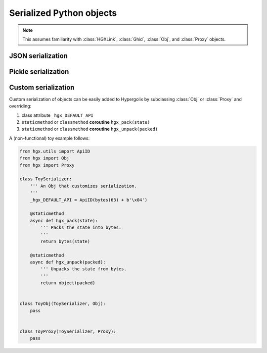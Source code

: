 ===============================================================================
Serialized Python objects
===============================================================================

.. note::

    This assumes familiarity with :class:`HGXLink`, :class:`Ghid`, 
    :class:`Obj`, and :class:`Proxy` objects.

-------------------------------------------------------------------------------
JSON serialization
-------------------------------------------------------------------------------

.. class:: JsonObj(state, api_id, dynamic, private, *, hgxlink, ipc_manager, _legroom, ghid=None, binder=None, callback=None)

    .. versionadded:: 0.1
    
    A Hypergolix object that uses the built-in ``json`` library for 
    serialization. The resulting string is then encoded in UTF-8. Use it 
    exactly as you would any other :class:`Obj` object.
        
    .. warning::
    
        ``TypeError``\ s as a result of improper ``state`` declarations 
        will not be reported until their value is pushed upstream via 
        :meth:`Obj.push()` or equivalent.

    .. code-block:: python

        >>> obj = hgxlink.new_threadsafe(
        ...     cls = hgx.JsonObj,
        ...     state = 'Hello Json!',
        ... )
        >>> obj
        <JsonObj with state 'Hello Json!' at Ghid('bf3dR')>
        >>> obj.state = 5
        >>> obj
        <JsonObj with state 5 at Ghid('bf3dR')>
        >>> obj.state = {'seven': 7}
        >>> obj
        <JsonObj with state {'seven': 7} at Ghid('bf3dR')>

.. class:: JsonProxy(state, api_id, dynamic, private, *, hgxlink, ipc_manager, _legroom, ghid=None, binder=None, callback=None)

    .. versionadded:: 0.1
    
    A Hypergolix proxy that uses the built-in ``json`` library for 
    serialization. The resulting string is then encoded in UTF-8. Use it 
    exactly as you would any other :class:`Proxy` object.
        
    .. warning::
    
        ``TypeError``\ s as a result of improper ``hgx_state`` declarations 
        will not be reported until their value is pushed upstream via 
        :meth:`Obj._hgx_push()` or equivalent.

    .. code-block:: python

        >>> obj = hgxlink.new_threadsafe(
        ...     cls = hgx.JsonProxy,
        ...     state = 'Hello Json!',
        ... )
        >>> obj
        <JsonProxy to 'Hello Json!' at Ghid('bf3dR')>
        >>> obj.hgx_state = 5
        >>> obj
        <JsonProxy to 5 at Ghid('bf3dR')>
        >>> obj.hgx_state = {'seven': 7}
        >>> obj
        <JsonProxy to {'seven': 7} at Ghid('bf3dR')>

-------------------------------------------------------------------------------
Pickle serialization
-------------------------------------------------------------------------------

.. class:: PickleObj(state, api_id, dynamic, private, *, hgxlink, ipc_manager, _legroom, ghid=None, binder=None, callback=None)

    .. versionadded:: 0.1
    
    A Hypergolix object that uses the built-in ``pickle`` library for 
    serialization. The resulting string is then encoded in UTF-8. Use it 
    exactly as you would any other :class:`Obj` object.

    .. danger::

        Never use ``pickle`` to de/serialize objects from an untrusted source. 
        Because ``pickle`` allows objects to control their own deserialization, 
        retrieving such an object effectively gives the object creator full 
        control over your computer (within the privilege limits of the current 
        Python process).
        
    .. warning::
    
        ``TypeError``\ s as a result of improper ``state`` declarations 
        will not be reported until their value is pushed upstream via 
        :meth:`Obj.push()` or equivalent.

    .. code-block:: python

        >>> obj = hgxlink.new_threadsafe(
        ...     cls = hgx.PickleObj,
        ...     state = 'Hello Pickle!',
        ... )
        >>> obj
        <PickleObj with state 'Hello Pickle!' at Ghid('bf3dR')>
        >>> obj.state = 5
        >>> obj
        <PickleObj with state 5 at Ghid('bf3dR')>
        >>> obj.state = {'seven': 7}
        >>> obj
        <PickleObj with state {'seven': 7} at Ghid('bf3dR')>

.. class:: PickleProxy(state, api_id, dynamic, private, *, hgxlink, ipc_manager, _legroom, ghid=None, binder=None, callback=None)

    .. versionadded:: 0.1
    
    A Hypergolix proxy that uses the built-in ``pickle`` library for 
    serialization. The resulting string is then encoded in UTF-8. Use it 
    exactly as you would any other :class:`Proxy` object.

    .. danger::

        Never use ``pickle`` to de/serialize objects from an untrusted source. 
        Because ``pickle`` allows objects to control their own deserialization, 
        retrieving such an object effectively gives the object creator full 
        control over your computer (within the privilege limits of the current 
        Python process).
        
    .. warning::
    
        ``TypeError``\ s as a result of improper ``hgx_state`` declarations 
        will not be reported until their value is pushed upstream via 
        :meth:`Obj.hgx_push()` or equivalent.

    .. code-block:: python

        >>> obj = hgxlink.new_threadsafe(
        ...     cls = hgx.PickleProxy,
        ...     state = 'Hello Pickle!',
        ... )
        >>> obj
        <PickleProxy to 'Hello Pickle!' at Ghid('bf3dR')>
        >>> obj.hgx_state = 5
        >>> obj
        <PickleProxy to 5 at Ghid('bf3dR')>
        >>> obj.hgx_state = {'seven': 7}
        >>> obj
        <PickleProxy to {'seven': 7} at Ghid('bf3dR')>

-------------------------------------------------------------------------------
Custom serialization
-------------------------------------------------------------------------------

Custom serialization of objects can be easily added to Hypergolix by 
subclassing :class:`Obj` or :class:`Proxy` and overriding:

1.  class attribute ``_hgx_DEFAULT_API``
2.  ``staticmethod`` or ``classmethod`` **coroutine** ``hgx_pack(state)``
3.  ``staticmethod`` or ``classmethod`` **coroutine** ``hgx_unpack(packed)``

A (non-functional) toy example follows:

.. code-block:: python

    from hgx.utils import ApiID
    from hgx import Obj
    from hgx import Proxy

    class ToySerializer:
        ''' An Obj that customizes serialization.
        '''
        _hgx_DEFAULT_API = ApiID(bytes(63) + b'\x04')
        
        @staticmethod
        async def hgx_pack(state):
            ''' Packs the state into bytes.
            '''
            return bytes(state)
        
        @staticmethod
        async def hgx_unpack(packed):
            ''' Unpacks the state from bytes.
            '''
            return object(packed)
            
    
    class ToyObj(ToySerializer, Obj):
        pass
    
    
    class ToyProxy(ToySerializer, Proxy):
        pass
